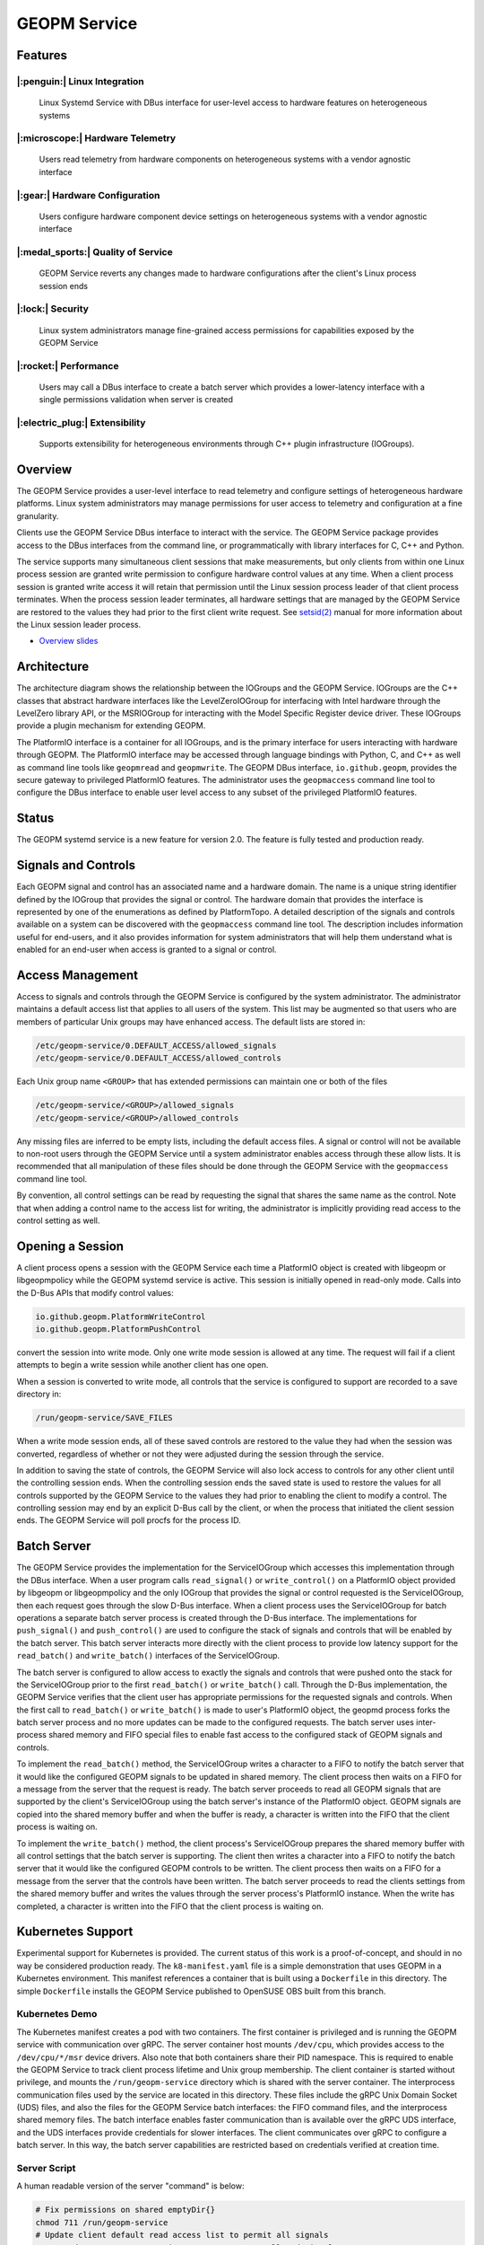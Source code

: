 
GEOPM Service
=============

Features
--------

|:penguin:| Linux Integration
~~~~~~~~~~~~~~~~~~~~~~~~~~~~~
  Linux Systemd Service with DBus interface for user-level access to
  hardware features on heterogeneous systems


|:microscope:| Hardware Telemetry
~~~~~~~~~~~~~~~~~~~~~~~~~~~~~~~~~
  Users read telemetry from hardware components on heterogeneous
  systems with a vendor agnostic interface


|:gear:| Hardware Configuration
~~~~~~~~~~~~~~~~~~~~~~~~~~~~~~~
  Users configure hardware component device settings on heterogeneous
  systems with a vendor agnostic interface


|:medal_sports:| Quality of Service
~~~~~~~~~~~~~~~~~~~~~~~~~~~~~~~~~~~
  GEOPM Service reverts any changes made to hardware configurations
  after the client's Linux process session ends


|:lock:| Security
~~~~~~~~~~~~~~~~~
  Linux system administrators manage fine-grained access permissions
  for capabilities exposed by the GEOPM Service


|:rocket:| Performance
~~~~~~~~~~~~~~~~~~~~~~
  Users may call a DBus interface to create a batch server which
  provides a lower-latency interface with a single permissions
  validation when server is created


|:electric_plug:| Extensibility
~~~~~~~~~~~~~~~~~~~~~~~~~~~~~~~
  Supports extensibility for heterogeneous environments through C++
  plugin infrastructure (IOGroups).


Overview
--------

The GEOPM Service provides a user-level interface to read telemetry
and configure settings of heterogeneous hardware platforms. Linux
system administrators may manage permissions for user access to
telemetry and configuration at a fine granularity.

Clients use the GEOPM Service DBus interface to interact with the
service.  The GEOPM Service package provides access to the DBus
interfaces from the command line, or programmatically with library
interfaces for C, C++ and Python.

The service supports many simultaneous client sessions that make
measurements, but only clients from within one Linux process session
are granted write permission to configure hardware control values at
any time.  When a client process session is granted write access it
will retain that permission until the Linux session process leader of
that client process terminates.  When the process session leader
terminates, all hardware settings that are managed by the GEOPM Service
are restored to the values they had prior to the first client write
request.  See `setsid(2) <https://man7.org/linux/man-pages/man2/setsid.2.html>`_
manual for more information about the Linux session leader process.


*
  `Overview slides <https://geopm.github.io/pdf/geopm-service.pdf>`_

Architecture
------------

.. image:: https://geopm.github.io/images/geopm-service-diagram.svg
   :target: https://geopm.github.io/pdf/geopm-service-diagram.pdf
   :alt:

The architecture diagram shows the relationship between the IOGroups
and the GEOPM Service.  IOGroups are the C++ classes that abstract
hardware interfaces like the LevelZeroIOGroup for interfacing with
Intel hardware through the LevelZero library API, or the MSRIOGroup
for interacting with the Model Specific Register device driver.  These
IOGroups provide a plugin mechanism for extending GEOPM.

The PlatformIO interface is a container for all IOGroups, and is the
primary interface for users interacting with hardware through GEOPM.
The PlatformIO interface may be accessed through language bindings
with Python, C, and C++ as well as command line tools like
``geopmread`` and ``geopmwrite``.  The GEOPM DBus interface,
``io.github.geopm``, provides the secure gateway to privileged
PlatformIO features.  The administrator uses the ``geopmaccess``
command line tool to configure the DBus interface to enable user level
access to any subset of the privileged PlatformIO features.


Status
------

The GEOPM systemd service is a new feature for version 2.0.  The
feature is fully tested and production ready.


Signals and Controls
--------------------

Each GEOPM signal and control has an associated name and a hardware
domain.  The name is a unique string identifier defined by the IOGroup
that provides the signal or control.  The hardware domain that
provides the interface is represented by one of the enumerations as
defined by PlatformTopo.  A detailed description of the signals and
controls available on a system can be discovered with the
``geopmaccess`` command line tool.  The description includes information
useful for end-users, and it also provides information for system
administrators that will help them understand what is enabled for an
end-user when access is granted to a signal or control.


Access Management
-----------------

Access to signals and controls through the GEOPM Service is configured
by the system administrator.  The administrator maintains a default
access list that applies to all users of the system.  This list
may be augmented so that users who are members of particular Unix groups may
have enhanced access.  The default lists are stored in:

.. code-block::

   /etc/geopm-service/0.DEFAULT_ACCESS/allowed_signals
   /etc/geopm-service/0.DEFAULT_ACCESS/allowed_controls


Each Unix group name ``<GROUP>`` that has extended permissions can
maintain one or both of the files

.. code-block::

   /etc/geopm-service/<GROUP>/allowed_signals
   /etc/geopm-service/<GROUP>/allowed_controls


Any missing files are inferred to be empty lists, including the
default access files.  A signal or control will not be available to
non-root users through the GEOPM Service until a system administrator
enables access through these allow lists.  It is recommended that all
manipulation of these files should be done through the GEOPM Service
with the ``geopmaccess`` command line tool.

By convention, all control settings can be read by requesting the
signal that shares the same name as the control.  Note that when
adding a control name to the access list for writing, the
administrator is implicitly providing read access to the control
setting as well.


Opening a Session
-----------------

A client process opens a session with the GEOPM Service each time a
PlatformIO object is created with libgeopm or libgeopmpolicy while the
GEOPM systemd service is active.  This session is initially opened in
read-only mode.  Calls into the D-Bus APIs that modify control values:

.. code-block::

   io.github.geopm.PlatformWriteControl
   io.github.geopm.PlatformPushControl


convert the session into write mode.  Only one write mode session is
allowed at any time.  The request will fail if a client attempts to
begin a write session while another client has one open.

When a session is converted to write mode, all controls that the
service is configured to support are recorded to a save directory in:

.. code-block::

   /run/geopm-service/SAVE_FILES


When a write mode session ends, all of these saved controls are
restored to the value they had when the session was converted,
regardless of whether or not they were adjusted during the session
through the service.

In addition to saving the state of controls, the GEOPM Service will
also lock access to controls for any other client until the
controlling session ends.  When the controlling session ends the saved
state is used to restore the values for all controls supported by the
GEOPM Service to the values they had prior to enabling the client to
modify a control.  The controlling session may end by an explicit
D-Bus call by the client, or when the process that initiated the
client session ends.  The GEOPM Service will poll procfs for the
process ID.


Batch Server
------------

The GEOPM Service provides the implementation for the ServiceIOGroup
which accesses this implementation through the DBus interface.  When a
user program calls ``read_signal()`` or ``write_control()`` on a
PlatformIO object provided by libgeopm or libgeopmpolicy and the only
IOGroup that provides the signal or control requested is the
ServiceIOGroup, then each request goes through the slow D-Bus
interface.  When a client process uses the ServiceIOGroup for batch
operations a separate batch server process is created through the D-Bus
interface.  The implementations for ``push_signal()`` and
``push_control()`` are used to configure the stack of signals and
controls that will be enabled by the batch server.  This batch server
interacts more directly with the client process to provide low latency
support for the ``read_batch()`` and ``write_batch()`` interfaces of the
ServiceIOGroup.

The batch server is configured to allow access to exactly the signals
and controls that were pushed onto the stack for the ServiceIOGroup
prior to the first ``read_batch()`` or ``write_batch()`` call.
Through the D-Bus implementation, the GEOPM Service verifies that the
client user has appropriate permissions for the requested signals and
controls.  When the first call to ``read_batch()`` or
``write_batch()`` is made to user's PlatformIO object, the geopmd
process forks the batch server process and no more updates can be made
to the configured requests.  The batch server uses inter-process
shared memory and FIFO special files to enable fast access to the
configured stack of GEOPM signals and controls.

To implement the ``read_batch()`` method, the ServiceIOGroup writes a
character to a FIFO to notify the batch server that it would like the
configured GEOPM signals to be updated in shared memory.  The client
process then waits on a FIFO for a message from the server that the
request is ready.  The batch server proceeds to read all GEOPM signals
that are supported by the client's ServiceIOGroup using the batch
server's instance of the PlatformIO object.  GEOPM signals are copied
into the shared memory buffer and when the buffer is ready, a
character is written into the FIFO that the client process is waiting
on.

To implement the ``write_batch()`` method, the client process's
ServiceIOGroup prepares the shared memory buffer with all control
settings that the batch server is supporting.  The client then writes
a character into a FIFO to notify the batch server that it would like
the configured GEOPM controls to be written.  The client process then
waits on a FIFO for a message from the server that the controls have
been written.  The batch server proceeds to read the clients settings
from the shared memory buffer and writes the values through the server
process's PlatformIO instance.  When the write has completed, a
character is written into the FIFO that the client process is waiting
on.


Kubernetes Support
------------------

Experimental support for Kubernetes is provided.  The current status
of this work is a proof-of-concept, and should in no way be considered
production ready.  The ``k8-manifest.yaml`` file is a simple
demonstration that uses GEOPM in a Kubernetes environment.  This
manifest references a container that is built using a ``Dockerfile``
in this directory.  The simple ``Dockerfile`` installs the GEOPM
Service published to OpenSUSE OBS built from this branch.


Kubernetes Demo
~~~~~~~~~~~~~~~

The Kubernetes manifest creates a pod with two containers.  The first
container is privileged and is running the GEOPM service with
communication over gRPC.  The server container host mounts
``/dev/cpu``, which provides access to the ``/dev/cpu/*/msr`` device
drivers.  Also note that both containers share their PID namespace.
This is required to enable the GEOPM Service to track client process
lifetime and Unix group membership.  The client container is started
without privilege, and mounts the ``/run/geopm-service`` directory
which is shared with the server container.  The interprocess
communication files used by the service are located in this directory.
These files include the gRPC Unix Domain Socket (UDS) files, and also
the files for the GEOPM Service batch interfaces: the FIFO command
files, and the interprocess shared memory files.  The batch interface
enables faster communication than is available over the gRPC UDS
interface, and the UDS interfaces provide credentials for slower
interfaces.  The client communicates over gRPC to configure a batch
server.  In this way, the batch server capabilities are restricted
based on credentials verified at creation time.


Server Script
~~~~~~~~~~~~~

A human readable version of the server "command" is below:

.. code-block:: bash

   # Fix permissions on shared emptyDir{}
   chmod 711 /run/geopm-service
   # Update client default read access list to permit all signals
   geopmread >> /etc/geopm-service/0.DEFAULT_ACCESS/allowed_signals
   # Create a "client" group corresponding to the runAsGroup option
   groupadd -g 10001 client
   # Create a "client" user corresponding to the runAsUser option
   useradd -g 10001 -u 10001 client
   # Start the GEOPM daemon with gRPC communication
   geopmd --grpc


Before starting the service, the default signal allow list is
populated with *all* available signals.  There are no controls enabled
by the service.  A user and group name are created to support the UDS
credentials of the client container.  Finally the ``geopmd`` command
is run with the ``--grpc`` option.


Client Script
~~~~~~~~~~~~~

A human readable version of the client "command" is below:

.. code-block:: bash

   # Wait for server to come up (should use initContainer in k8)
   sleep 5
   # Iterate through all available signals and remove duplicates in
   # SERVICE:: namepace
   for signal in $(geopmread | grep -v SERVICE::); do
       # Print the signal name
       printf %s= ${signal}
       # Try to read and print the signal aggregated over all CPUs
       # ("board" denotes the mother-board domain)
       if geopmread ${signal} board 0 2>/dev/null; then
           # If the read was successful, add request to list
           echo ${signal} board 0 >> /tmp/geopmsession-requests.txt
       else
           # If signal cannot be read
           echo "UNAVAILABLE"
       fi
   done
   # Create a header for the CSV output (ignore dangling ',' when parsing)
   for signal in $(cat /tmp/geopmsession-requests.txt | cut -d" " -f 1); do
       printf %s, ${signal}
   done
   echo
   # Start a batch server requesting all available signals be read
   # once per second for 100 seconds. This will create a CSV output
   # with all signals read 100 times
   geopmsession -t 100 -p 1 < /tmp/geopmsession-requests.txt
   # Clean up temporary file
   rm /tmp/geopmsession-requests.txt
   # Enable users to launch a shell on the container for 1 hour
   sleep 3600



The second container uses the GEOPM Service to read all available
signals with the ``geopmread`` command line utility.  These signals
are aggregated across all CPUs on the system and the result is printed
to the client log.  Some of these read attempts may fail when a signal
is not supported by the architecture, UNAVAILABLE is printed instead
of the value.  Any read requests that succeed are added to a batch
request queue.  This queue of requests is then read once per second
and printed to the log 100 times by the ``geopmsession`` command line
tool. The ``geopmsession`` tool uses the batch interface of the GEOPM
Service to enable high speed / low overhead access to these signals.


Running the Demo
~~~~~~~~~~~~~~~~

.. code-block:: bash

   kubectl create -f k8-manifest.yaml
   kubectl logs pods/geopm-service-pod  -c geopm-client -f
